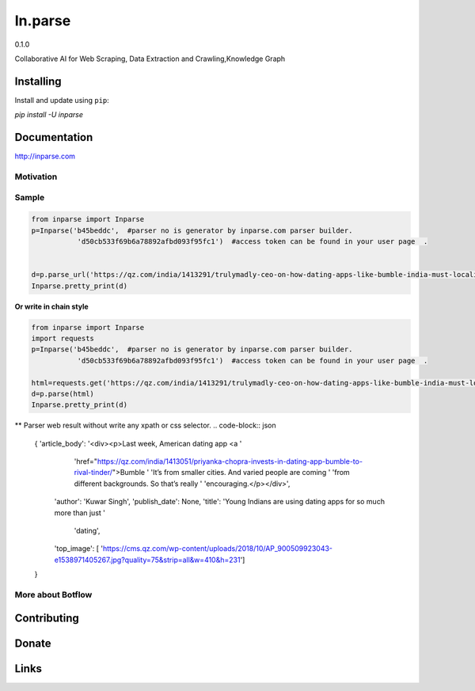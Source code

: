 =======
In.parse
=======
0.1.0


Collaborative AI for  Web Scraping, Data Extraction and Crawling,Knowledge Graph


Installing
----------

Install and update using ``pip``:

`pip install -U inparse`

Documentation
------------

http://inparse.com




Motivation
==========


Sample
===============================





.. code-block:: python

    from inparse import Inparse
    p=Inparse('b45beddc',  #parser no is generator by inparse.com parser builder.
               'd50cb533f69b6a78892afbd093f95fc1')  #access token can be found in your user page  .


    d=p.parse_url('https://qz.com/india/1413291/trulymadly-ceo-on-how-dating-apps-like-bumble-india-must-localise/')
    Inparse.pretty_print(d)




**Or write in chain style**

.. code-block:: python

    from inparse import Inparse
    import requests
    p=Inparse('b45beddc',  #parser no is generator by inparse.com parser builder.
               'd50cb533f69b6a78892afbd093f95fc1')  #access token can be found in your user page  .

    html=requests.get('https://qz.com/india/1413291/trulymadly-ceo-on-how-dating-apps-like-bumble-india-must-localise/').text
    d=p.parse(html)
    Inparse.pretty_print(d)



** Parser web result without write any xpath or css selector.
.. code-block:: json

    {   'article_body': '<div><p>Last week, American dating app <a '
                        'href="https://qz.com/india/1413051/priyanka-chopra-invests-in-dating-app-bumble-to-rival-tinder/">Bumble '
                        'It’s from smaller cities. And varied people are coming '
                        'from different backgrounds. So that’s really '
                        'encouraging.</p></div>',
        'author': 'Kuwar Singh',
        'publish_date': None,
        'title': 'Young Indians are using dating apps for so much more than just '
                 'dating',
        'top_image': [   'https://cms.qz.com/wp-content/uploads/2018/10/AP_900509923043-e1538971405267.jpg?quality=75&strip=all&w=410&h=231']
    }





More about Botflow
===============

      

Contributing
------------


Donate
------


Links
-----
